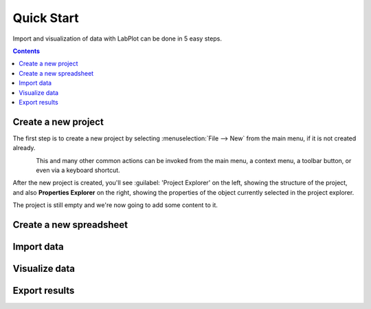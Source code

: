 .. _quick_start:

Quick Start
===========

Import and visualization of data with LabPlot can be done in 5 easy steps.

.. contents::

.. youtube:: Ngf1g3S5C0A
   :align: left
   :width: 650px

Create a new project
----------------------

The first step is to create a new project by selecting :menuselection:`File --> New` from the main menu, if it is not created already.

.. figure:: images/LabPlot_Getting_Started_New_Project.png
    :alt: Getting Started New Project
    :align: left
    :width: 650px

This and many other common actions can be invoked from the main menu, a context menu, a toolbar button, or even via a keyboard shortcut.

After the new project is created, you'll see :guilabel: 'Project Explorer' on the left, showing the structure of the project, and also **Properties Explorer** on the right, showing the properties of the object currently selected in the project explorer.

The project is still empty and we're now going to add some content to it.


Create a new spreadsheet
------------------------


Import data
--------------



Visualize data
--------------





Export results
--------------
